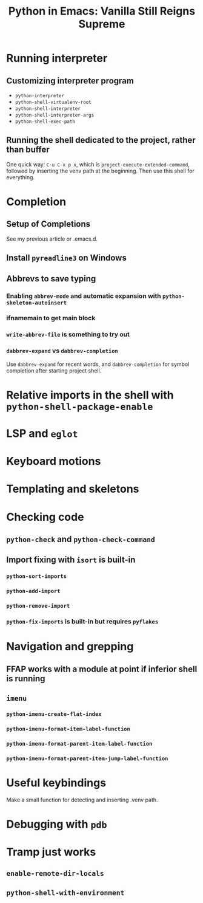 #+TITLE: Python in Emacs: Vanilla Still Reigns Supreme

* Running interpreter
** Customizing interpreter program
+ =python-interpreter=
+ =python-shell-virtualenv-root=
+ =python-shell-interpreter=
+ =python-shell-interpreter-args=
+ =python-shell-exec-path=

** Running the shell dedicated to the project, rather than buffer
One quick way: =C-u C-x p x=, which is =project-execute-extended-command=,
followed by inserting the venv path at the beginning.  Then use this shell for
everything.

* Completion
** Setup of *Completions*
See my previous article or .emacs.d.

** Install =pyreadline3= on Windows

** Abbrevs to save typing
*** Enabling =abbrev-mode= and automatic expansion with =python-skeleton-autoinsert=
*** ifnamemain to get main block
*** =write-abbrev-file= is something to try out
*** =dabbrev-expand= vs =dabbrev-completion=
Use =dabbrev-expand= for recent words, and =dabbrev-completion= for symbol
completion after starting project shell.

* Relative imports in the shell with =python-shell-package-enable=

* LSP and =eglot=

* Keyboard motions

* Templating and skeletons

* Checking code
** =python-check= and =python-check-command=
** Import fixing with =isort= is built-in
*** =python-sort-imports=
*** =python-add-import=
*** =python-remove-import=
*** =python-fix-imports= is built-in but requires =pyflakes=

* Navigation and grepping
** FFAP works with a module at point if inferior shell is running
** =imenu=
*** =python-imenu-create-flat-index=
*** =python-imenu-format-item-label-function=
*** =python-imenu-format-parent-item-label-function=
*** =python-imenu-format-parent-item-jump-label-function=

* Useful keybindings
Make a small function for detecting and inserting .venv path.

* Debugging with =pdb=

* Tramp just works
** =enable-remote-dir-locals=
** =python-shell-with-environment=
